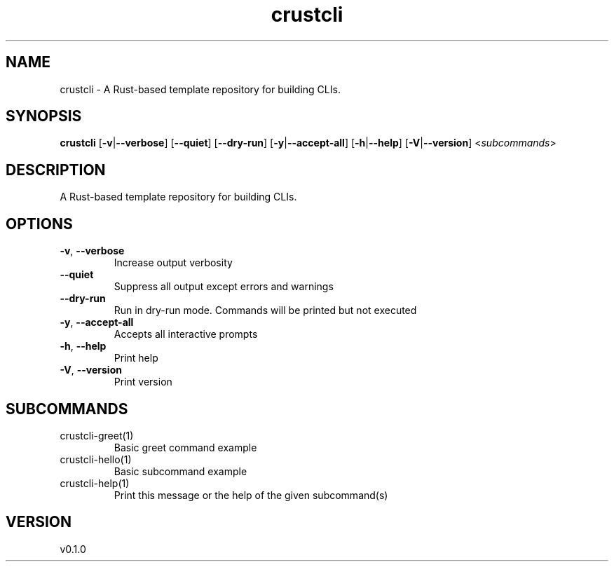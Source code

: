 .ie \n(.g .ds Aq \(aq
.el .ds Aq '
.TH crustcli 1  "crustcli 0.1.0" 
.SH NAME
crustcli \- A Rust\-based template repository for building CLIs.
.SH SYNOPSIS
\fBcrustcli\fR [\fB\-v\fR|\fB\-\-verbose\fR] [\fB\-\-quiet\fR] [\fB\-\-dry\-run\fR] [\fB\-y\fR|\fB\-\-accept\-all\fR] [\fB\-h\fR|\fB\-\-help\fR] [\fB\-V\fR|\fB\-\-version\fR] <\fIsubcommands\fR>
.SH DESCRIPTION
A Rust\-based template repository for building CLIs.
.SH OPTIONS
.TP
\fB\-v\fR, \fB\-\-verbose\fR
Increase output verbosity
.TP
\fB\-\-quiet\fR
Suppress all output except errors and warnings
.TP
\fB\-\-dry\-run\fR
Run in dry\-run mode. Commands will be printed but not executed
.TP
\fB\-y\fR, \fB\-\-accept\-all\fR
Accepts all interactive prompts
.TP
\fB\-h\fR, \fB\-\-help\fR
Print help
.TP
\fB\-V\fR, \fB\-\-version\fR
Print version
.SH SUBCOMMANDS
.TP
crustcli\-greet(1)
Basic greet command example
.TP
crustcli\-hello(1)
Basic subcommand example
.TP
crustcli\-help(1)
Print this message or the help of the given subcommand(s)
.SH VERSION
v0.1.0
